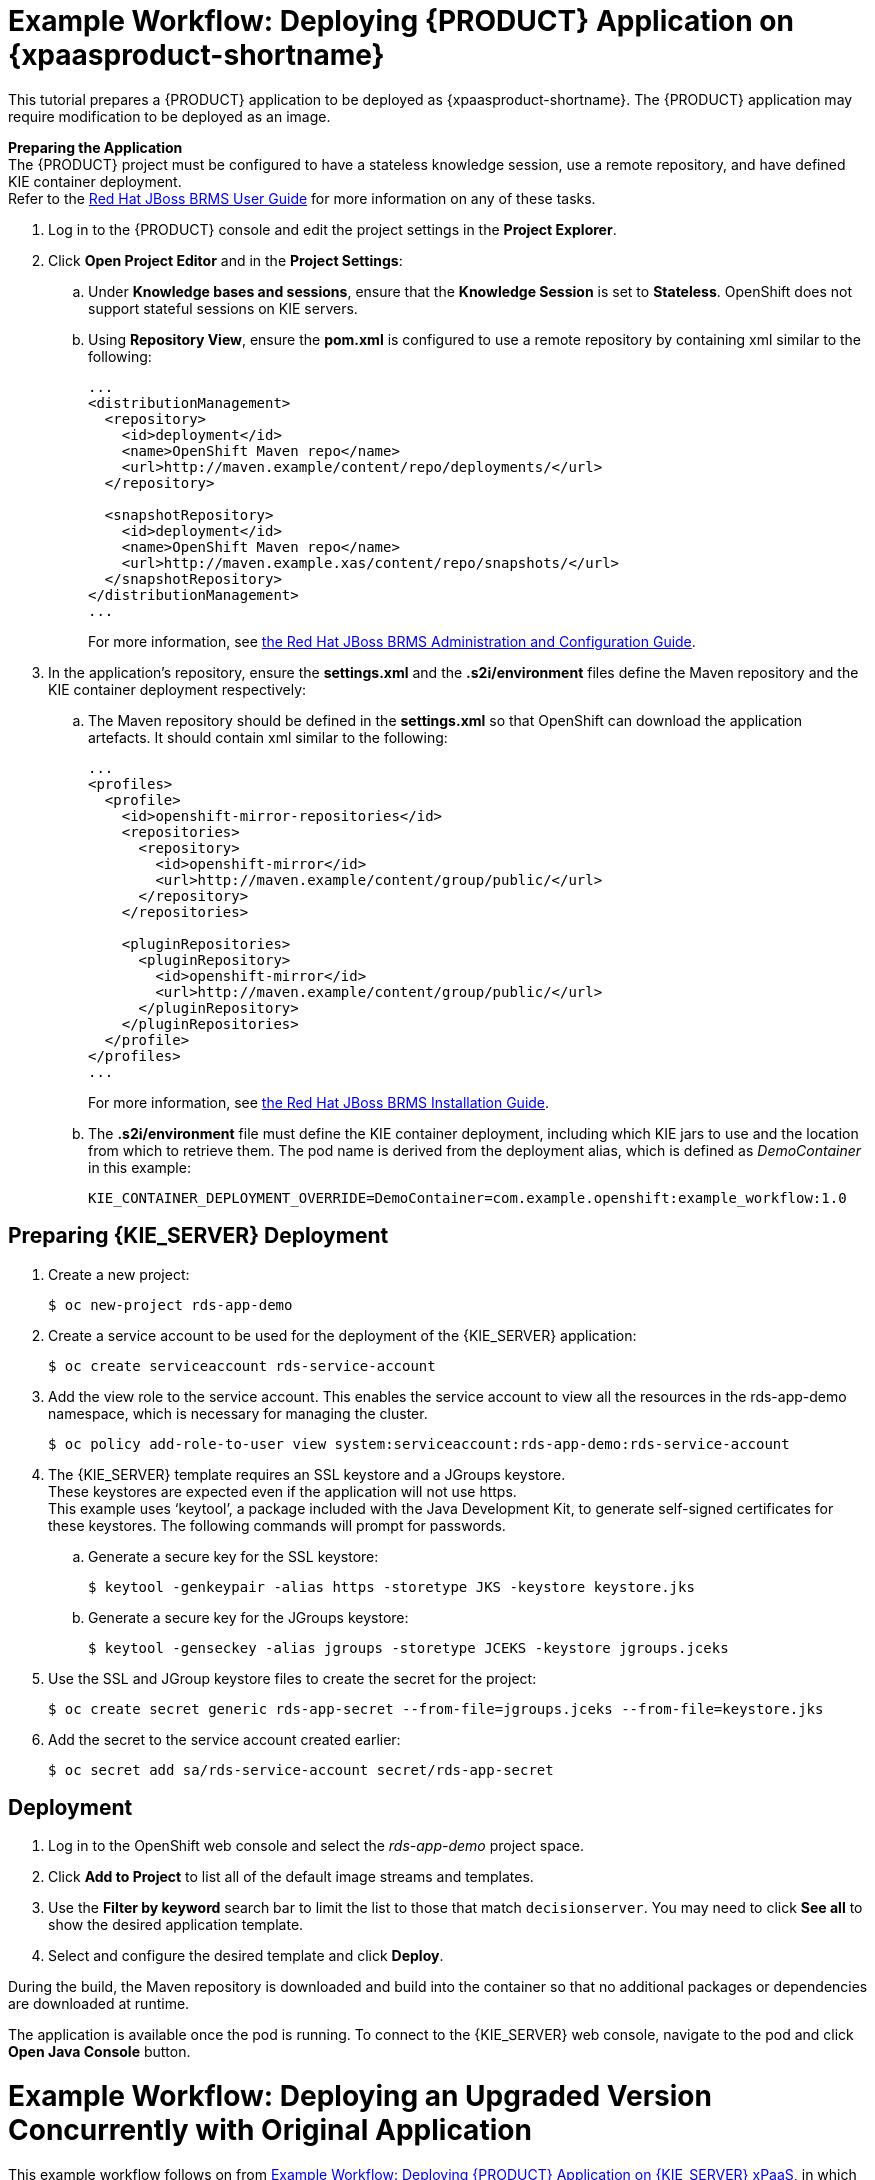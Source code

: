 [[Tutorial-Deploying-RDS]]
= Example Workflow: Deploying {PRODUCT} Application on {xpaasproduct-shortname}
This tutorial prepares a {PRODUCT} application to be deployed as {xpaasproduct-shortname}. The {PRODUCT} application may require modification to be deployed as an image. 

*Preparing the Application* +
The {PRODUCT} project must be configured to have a stateless knowledge session, use a remote repository, and have defined KIE container deployment. +
Refer to the https://access.redhat.com/documentation/en-US/Red_Hat_JBoss_BRMS/6.3/html/User_Guide[Red Hat JBoss BRMS User Guide] for more information on any of these tasks.

. Log in to the {PRODUCT} console and edit the project settings in the *Project Explorer*.
. Click *Open Project Editor* and in the *Project Settings*:
.. Under *Knowledge bases and sessions*, ensure that the *Knowledge Session* is set to *Stateless*. OpenShift does not support stateful sessions on KIE servers.
.. Using *Repository View*, ensure the *pom.xml* is configured to use a remote repository by containing xml similar to the following: 
+
----
...
<distributionManagement>
  <repository>
    <id>deployment</id>
    <name>OpenShift Maven repo</name>
    <url>http://maven.example/content/repo/deployments/</url>
  </repository>

  <snapshotRepository>
    <id>deployment</id> 
    <name>OpenShift Maven repo</name>
    <url>http://maven.example.xas/content/repo/snapshots/</url>
  </snapshotRepository>
</distributionManagement>
...
----
+
For more information, see https://access.redhat.com/documentation/en-US/Red_Hat_JBoss_BRMS/6.3/html-single/Administration_And_Configuration_Guide/#Configuring_deployment_to_a_remote_Nexus_repository[the Red Hat JBoss BRMS Administration and Configuration Guide].
. In the application's repository, ensure the *settings.xml* and the *.s2i/environment* files define the Maven repository and the KIE container deployment respectively:
.. The Maven repository should be defined in the *settings.xml* so that OpenShift can download the application artefacts. It should contain xml similar to the following: 
+
----
...
<profiles>
  <profile>
    <id>openshift-mirror-repositories</id>
    <repositories>
      <repository>
        <id>openshift-mirror</id>
        <url>http://maven.example/content/group/public/</url>
      </repository>
    </repositories>

    <pluginRepositories>
      <pluginRepository>
        <id>openshift-mirror</id>
        <url>http://maven.example/content/group/public/</url>
      </pluginRepository>
    </pluginRepositories>
  </profile>
</profiles>
...
----
+
For more information, see https://access.redhat.com/documentation/en-US/Red_Hat_JBoss_BRMS/6.3/html/Installation_Guide/Using_the_JBoss_Integration_Maven_Repository_Local_Access.html[the Red Hat JBoss BRMS Installation Guide]. 
.. The *.s2i/environment* file must define the KIE container deployment, including which KIE jars to use and the location from which to retrieve them. The pod name is derived from the deployment alias, which is defined as _DemoContainer_ in this example: 
+
----
KIE_CONTAINER_DEPLOYMENT_OVERRIDE=DemoContainer=com.example.openshift:example_workflow:1.0
----

== Preparing {KIE_SERVER} Deployment
. Create a new project: 
+
----
$ oc new-project rds-app-demo
----
. Create a service account to be used for the deployment of the {KIE_SERVER} application: 
+
----
$ oc create serviceaccount rds-service-account
----
. Add the view role to the service account. This enables the service account to view all the resources in the rds-app-demo namespace, which is necessary for managing the cluster. 
+
----
$ oc policy add-role-to-user view system:serviceaccount:rds-app-demo:rds-service-account
----
. The {KIE_SERVER} template requires an SSL keystore and a JGroups keystore. +
These keystores are expected even if the application will not use https. +
This example uses ‘keytool’, a package included with the Java Development Kit, to generate self-signed certificates for these keystores. The following commands will prompt for passwords. +
.. Generate a secure key for the SSL keystore: 
+
----
$ keytool -genkeypair -alias https -storetype JKS -keystore keystore.jks
----
.. Generate a secure key for the JGroups keystore: 
+
----
$ keytool -genseckey -alias jgroups -storetype JCEKS -keystore jgroups.jceks
----
. Use the SSL and JGroup keystore files to create the secret for the project: 
+
----
$ oc create secret generic rds-app-secret --from-file=jgroups.jceks --from-file=keystore.jks
----
. Add the secret to the service account created earlier: 
+
----
$ oc secret add sa/rds-service-account secret/rds-app-secret
----

== Deployment
. Log in to the OpenShift web console and select the _rds-app-demo_ project space.     
. Click *Add to Project* to list all of the default image streams and templates.
. Use the *Filter by keyword* search bar to limit the list to those that match `decisionserver`. You may need to click *See all* to show the desired application template.
. Select and configure the desired template and click *Deploy*.

During the build, the Maven repository is downloaded and build into the container so that no additional packages or dependencies are downloaded at runtime. 

The application is available once the pod is running. To connect to the {KIE_SERVER} web console, navigate to the pod and click *Open Java Console* button.

[[Tutorial-Adding_Updgraded_Version]]
= Example Workflow: Deploying an Upgraded Version Concurrently with Original Application

This example workflow follows on from link:#Tutorial-Deploying-RDS[Example Workflow: Deploying {PRODUCT} Application on {KIE_SERVER} xPaaS], in which the _1.0_ version of the _example_workflow_ artifact was deployed with a deployment alias of _DemoContainer_. This example deploys a _1.1_ version of the of the _example_workflow_ artifact alongside the _1.0_ version so that both versions of the _example_workflow_ artifact are running simultaneously, both with the _DemoContainer_ deployment alias. 

. Update the repository with the new version of the server. 
. Edit the *.s2i/environment* file for the application:
.. Change the *KIE_CONTAINER_DEPLOYMENT* variable to *KIE_CONTAINER_DEPLOYMENT_OVERRIDE*
.. Add the new version to the end of the value string, separated from the older version with a pipe.
+
----
KIE_CONTAINER_DEPLOYMENT_OVERRIDE=DemoContainer=com.example.openshift:example_workflow:1.0|DemoContainer=com.example.openshift:example_workflow:1.1
----
. Save the changes.
. If the project has link:https://docs.openshift.com/enterprise/3.1/dev_guide/builds.html#webhook-triggers[GitHub Webhooks] configured, the new version will be deployed automatically alongside the older running applicaiton. Otherwise it can be manually built:
+
----
$ oc start-build rds-app-demo
----

Once the build has completed, the two different versions of the application will be running simultaneously using the same deployment alias. See link:#Request-Targeting[Request Targeting for Multiple Versions] for more information on how client requests are redirected to the correct version of the application.

[[tutorial-deploying-brms-on-openshift]]
= Example Workflow: Deploying {PRODUCT} Application on Openshift with Webhooks Enabled for Automatic Application Updates

This workflow details how to configure {PRODUCT}, GitHub, and OpenShift to have your
configuration changes automatically push to OpenShift. This example covers:

- Setting up a xref:tutorial-deploying-brms-on-openshift-forking[forked GitHub repository]
- xref:tutorial-deploying-brms-on-openshift-cloning[Cloning the repository]
- xref:tutorial-deploying-brms-on-openshift-create-hook[Creating a hook] in {KIE_SERVER} to automatically update the GitHub repository
- Modifying the xref:tutorial-deploying-brms-on-openshift-modify-example[example {KIE_SERVER} rules]
- xref:tutorial-deploying-brms-on-openshift-create-decision-service[Creating a Decision Service on OpenShift]
- xref:tutorial-deploying-brms-on-openshift-improve-build-time[Improving OpenShift build times using Maven]
- xref:tutorial-deploying-brms-on-openshift-maven-proxy[Integrating the Maven Proxy]
- xref:tutorial-deploying-brms-on-openshift-config-openshift-webhook[Configuring the OpenShift webhook] to automatically update the decision service OpenShift whenever a code change occurs in the GitHub repository
- Testing the configured xref:tutorial-deploying-brms-on-openshift-test-service[service] and xref:tutorial-deploying-brms-on-openshift-test-configured-hooks[hooks]

[NOTE]
====
Make sure you are running {PRODUCT} on your local machine. 
====

[[tutorial-deploying-brms-on-openshift-forking]]
== Forking the Repository

. Visit the https://github.com/rettori/decisionserver[Decision Server example]
page while you are logged in to GitHub.
. https://help.github.com/articles/fork-a-repo/[Fork the repository].
+
You are redirected to your new fork.
. Copy the HTTPS clone URL for your fork.

This {KIE_SERVER} example receives a name, and if it matches the user name
specified as *master* in the rules file, then the user is recognized and greeted
as the master user. If the name does not match, then the user is recognized as
an intruder.

[[tutorial-deploying-brms-on-openshift-cloning]]
== Cloning the Repository

From the {PRODUCT} workbench:
  
. From the File Explorer, click *Authoring* -> *Administration*.
. Click *Repositories* -> *Clone repository*.
. Type the *Repository Name* `decision-services`. 
. Select an *Organizational Unit*. 
. Type in the HTTPS clone URL of your forked Git repository: \https://github.com/_<Your_Github_Username>_/decisionserver.git
. Click *Clone*. 
+ 
Once cloned, the repository displays the commit history.

[[tutorial-deploying-brms-on-openshift-create-hook]]
== Creating a Hook to Automate GitHub Updates

To make {PRODUCT} automatically update your GitHub repository any time a file in this project changes:

[NOTE]
====
You must have SSH key access configured for GitHub before following these steps.
====

. From the command line, navigate into the `/.niogit` directory in the project you forked earlier:
+
----
$ cd EAPHOME/bin/.niogit/decision-services.git
----
+
The path above is the default, which may differ depending on where the workbench
has been configured to store its data. This location is set using the
*org.uberfire.nio.git.dir* system property. 
. Set the remote URL for this project:
+
----
$ git remote set-url origin git@github.com:/decisionserver
----
. Navigate into the hooks directory:
+
----
$ cd hooks
----
. Create a simple post-commit file:
+
----
$ touch post-commit
----
. Edit the file and type the following:
+
----
#!/bin/sh

git push origin master
----
. Save your changes and exit the file. 
. Change the permissions on the file to allow {PRODUCT} the access it requires:
+
----
$ chmod 777 post-commit
----
+ 
The hook is now configured, meaning that any change to the files in this {PRODUCT}
project will automatically update your forked *decisionserver* GitHub
repository.

[[tutorial-deploying-brms-on-openshift-modify-example]]
== Modifying the Example {KIE_SERVER} Rules

From the {PRODUCT} workbench:

. Click *Authoring* -> *Project authoring*. 
. Under *DRL*, click to load the *HelloRules.drl* file:
+
----
package org.openshift.quickstarts.decisionserver.hellorules

query "get greeting"()
    greeting : Greeting()
end

rule "greet master"
    when
        person : Person( name == "john")
    then
        String salutation = "Hello " + person.getName() + "! What can I help you with today?";
        insert(new Greeting(salutation));
end
rule "greet strangers"
    when
        person : Person(name != "john")
    then
        String salutation = "Hey there " + person.getName() + ". I don't think I know you yet!";
        insert(new Greeting (salutation));
end
----
. Modify the lines with `john` by replacing them with your user name.
. Click *Save*, type a check in comment, and click *Save* again.
+ 
The hook you created earlier will automatically update your forked GitHub
repository with these saved changes.


[[tutorial-deploying-brms-on-openshift-create-decision-service]]
== Creating a Decision Service on OpenShift

From the OpenShift web console:

. Log in using the username and password recommended to you by your
administrator.
. To create a new project, click *New Project*.
. Type a unique name, display name, and description for the new project.
. Click *Create*.
+
The web console's welcome screen loads.
. Click *Add to Project*.
. In the *Filter by keyword* field, start typing `decision` to see the available
xPaaS templates related to {KIE_SERVER}. 
. Click the *decisionserver63-basic-s2i* template.
. In the *Parameters* section, change the *KIE_SERVER_PASSWORD* to the password
to access the KIE Server REST or JMS interface.
. Change the *SOURCE_REPOSITORY_URL* to the Git source URI for your forked
repository. For example:
+
----
https://github.com/<your_github_username>/decisionserver.git
----
. Change the *SOURCE_REPOSITORY_REF* to `master`. 
. Change the *CONTEXT_DIR* to `greeting`. 
. Scroll to the bottom of the page and click *Create*. 

While your application builds, you can click *View Log* from the Overview page
to see the build progress. 

[[tutorial-deploying-brms-on-openshift-improve-build-time]]
== Improving Build Time Using Maven

Follow the details in
link:https://blog.openshift.com/improving-build-time-java-builds-openshift/[this OpenShift blog post] 
to configure the Maven proxy, which improves the build times of java
builds on OpenShift.

[[tutorial-deploying-brms-on-openshift-maven-proxy]]
== Integrating the Maven Proxy

To change the build configuration so that it uses the Maven proxy, complete the following from the OpenShift web console:

. Click *Browse* -> *Builds* -> *_<your_application>_*
. Click the three vertical dots next to *Start Build* and then click *Edit
(Raw)*.
. Add the *MAVEN_MIRROR_URL* environment variable below the
*KIE_CONTAINER_DEPLOYMENT* variable:
+ 
----
strategy
 sourceStrategy:
  env:
   - 
    name: KIE_CONTAINER_DEPLOYMENT
    value: 'HelloRulesContainer=org.openshift.quickstarts:decisionserver-hellorules:1.2.0.Final'
   -
    name: MAVEN_MIRROR_URL
    value: 'http://nexus-ci.cloudapps.bos.openshift3roadshow.com/content/groups/public/'
----
+ 
The value for *MAVEN_MIRROR_URL* can be found in Maven by viewing the
repositories, then copying the path for the Public Repositories group.
. Click *Save*.
. Click the *Configuration* tab of your build to verify that *MAVEN_MIRROR_URL*
is actively listed under Environment Variables.

Now that you have Maven configured for this OpenShift project, the build process
will be shorter for all future builds. This is because subsequent builds only
need to download updated files, which are then combined with the previously
loaded files.

[[tutorial-deploying-brms-on-openshift-test-service]]
== Test the Service

After integrating the Maven proxy, you can test that service is working and see
how quickly the build process completes compared to previous builds. From the
OpenShift web console:

. Click *Browse* -> *Builds* -> *_<your_application>_*
. Click *Start Build*.
. In the list at the bottom of the screen, click the new build you just started.
. Click the *Logs* tab, then click *Follow*. 
. Verify that the new build is using the new Maven proxy to download locally by
finding the line in the log that references `Downloading`. For example:
+
----
I0130 12:32:25.664594     1 sti.go:492] Downloading: http://nexus-ci.cloudapps.openshift.com/content/groups/public/org/kie/kie-maven-plugin/6.3.0.Final-redhat-5/kie-maven-plugin-6.3.0.Final-redhat-5.pom
----
. When the build is complete, you can check the new build time against the
previous build by clicking *Browse* -> *Builds* -> *_<your_application>_* and
viewing the summary. The newest build will be considerably shorter with the
Maven proxy in use.
. Click *Overview* to see the status of the pod. It displays a `Not Ready` status while it is checked with readiness probes. 
. Click *Browse* -> *Pods* to follow its progress. The status of the *Containers Ready* column will change to `1/1` when the pod has passed the readiness probes.

[[tutorial-deploying-brms-on-openshift-config-openshift-webhook]]
== Configure the OpenShift Webhook

From the OpenShift web console:

. Click the *Browse* tab, then click *Builds*.
. Click your build name, then click the *Configuration* tab. 
. Click the copy icon next to *GitHub webhook URL* to copy your webhook payload URL.
. Navigate to your forked repository on GitHub, then click *Settings*.
. Click *Webhooks & Services*.
. Click *Add webhook*.
. Paste your webhook URL into the *Payload URL* field.
. Click *Disable SSL verification*, then confirm it in the pop-up window.
. Click *Add webhook* to save.

Github pings the OpenShift server to ensure communication is successful. A green
check mark next to the webhook URL signifies that it is configured correctly.
Hover your cursor over the check mark to view the status of the last ping. 

The next time you push a code change to your forked repository, your application
will automatically rebuild.

[[tutorial-deploying-brms-on-openshift-test-configured-hooks]]
== Testing the Configured Hooks

From the {PRODUCT} workbench:

. Load the *HelloRules.drl* file:
+
----
package org.openshift.quickstarts.decisionserver.hellorules

query "get greeting"()
    greeting : Greeting()
end

rule "greet master"
    when
        person : Person( name == "john")
    then
        String salutation = "Hello " + person.getName() + "! What can I help you with today?";
        insert(new Greeting(salutation));
end
rule "greet strangers"
    when
        person : Person(name != "john")
    then
        String salutation = "Hey there " + person.getName() + ". I don't think I know you yet!";
        insert(new Greeting (salutation));
end
----
. Modify the String salutation line by changing `At your service my master` to something else.
. Click *Save*, type a check-in comment, and click *Save* again.

The hook that you created earlier updates your forked GitHub repository,
and then the GitHub webhook triggers a new build in OpenShift.

With this configuration, you need only save your configuration changes on the
{PRODUCT} workbench, and the rest of the process is completely
automated. 